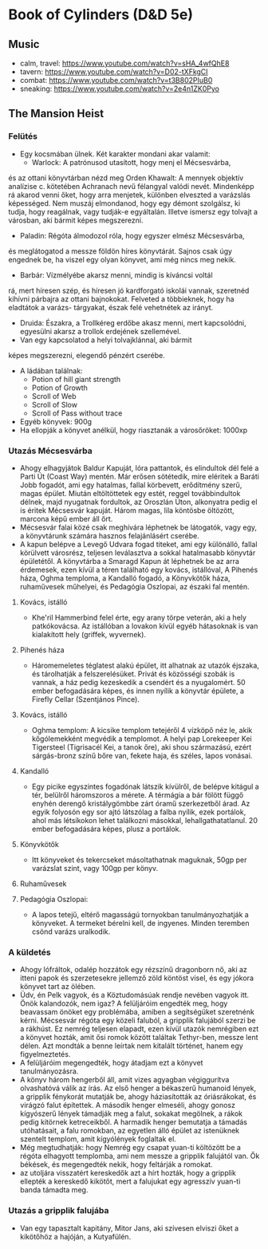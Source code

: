 * Book of Cylinders (D&D 5e) 
** Music
   - calm, travel: https://www.youtube.com/watch?v=sHA_4wfQhE8
   - tavern: https://www.youtube.com/watch?v=D02-tXFkgCI
   - combat: https://www.youtube.com/watch?v=t3B802PIuB0
   - sneaking: https://www.youtube.com/watch?v=2e4n1ZK0Pyo
** The Mansion Heist
*** Felütés
    - Egy kocsmában ülnek. Két karakter mondani akar valamit:
      - Warlock: A patrónusod utasított, hogy menj el Mécsesvárba,
	és az ottani könyvtárban nézd meg Orden Khawalt: A mennyek
	objektív analízise c. kötetében Achranach nevű félangyal
	valódi nevét. Mindenképp rá akarod venni őket, hogy arra
	menjetek, különben elveszted a varázslás képességed. Nem
	muszáj elmondanod, hogy egy démont szolgálsz, ki tudja,
	hogy reagálnak, vagy tudják-e egyáltalán.
	Illetve ismersz egy tolvajt a városban, aki bármit képes
	megszerezni.
      - Paladin: Régóta álmodozol róla, hogy egyszer elmész Mécsesvárba,
	és meglátogatod a messze földön híres könyvtárát. Sajnos csak
        úgy engednek be, ha viszel egy olyan könyvet, ami még nincs
	meg nekik.
      - Barbár: Vízmélyébe akarsz menni, mindig is kíváncsi voltál
	rá, mert híresen szép, és híresen jó kardforgató iskolái
	vannak, szeretnéd kihívni párbajra az ottani bajnokokat.
	Felveted a többieknek, hogy ha eladtátok a varázs-
	tárgyakat, észak felé vehetnétek az irányt.
      - Druida: Északra, a Trollkéreg erdőbe akasz menni, mert
        kapcsolódni, egyesülni akarsz a trollok erdejének szellemével.
      - Van egy kapcsolatod a helyi tolvajklánnal, aki bármit
	képes megszerezni, elegendő pénzért cserébe.
    - A ládában találnak:
      - Potion of hill giant strength
      - Potion of Growth
      - Scroll of Web
      - Scroll of Slow
      - Scroll of Pass without trace
    - Egyéb könyvek: 900g
    - Ha ellopják a könyvet anélkül, hogy riasztanák a városőröket: 1000xp
*** Utazás Mécsesvárba
    - Ahogy elhagyjátok Baldur Kapuját, lóra pattantok, és elindultok dél felé a
      Parti Út (Coast Way) mentén. Már erősen sötétedik, mire eléritek a Baráti
      Jobb fogadót, ami egy hatalmas, fallal körbevett, erődítmény szerű, magas
      épület. Miután eltöltöttetek egy estét, reggel továbbindultok délnek, majd
      nyugatnak fordultok, az Oroszlán Úton, alkonyatra pedig el is éritek Mécsesvár
      kapuját. Három magas, lila köntösbe öltözött, marcona képű ember áll őrt.
    - Mécsesvár falai közé csak meghívára léphetnek be látogatók, vagy egy, a
      könyvtárunk számára hasznos felajánlásért cserébe.
    - A kapun belépve a Levegő Udvara fogad titeket, ami egy különálló, fallal
      körülvett városrész, teljesen leválasztva a sokkal hatalmasabb könyvtár
      épületétől. A könyvtárba a Smaragd Kapun át léphetnek be az arra érdemesek,
      ezen kívül a téren található egy kovács, istállóval, A Pihenés háza, Oghma
      temploma, a Kandalló fogadó, a Könyvkötők háza, ruhaművesek műhelyei,
      és Pedagógia Oszlopai, az északi fal mentén.
**** Kovács, istálló
    - Khe'ril Hammerbind felel érte, egy arany törpe veterán,
      aki a hely patkókovácsa. Az istállóban a lovakon kívül egyéb hátasoknak is
      van kialakított hely (griffek, wyvernek).
**** Pihenés háza
    - Háromemeletes téglatest alakú épület, itt alhatnak az utazók
      éjszaka, és tárolhatják a felszerelésüket. Privát és közösségi szobák is
      vannak, a ház pedig kezeskedik a csendért és a nyugalomért.
      50 ember befogadására képes, és innen nyílik a könyvtár épülete, a Firefly
      Cellar (Szentjános Pince).
**** Kovács, istálló
    - Oghma templom: A kicsike templom tetejéről 4 vízköpő néz le, akik kőgólemekként
      megvédik a templomot. A helyi pap Lorekeeper Kei Tigersteel (Tigrisacél Kei, a
      tanok őre), aki shou származású, ezért sárgás-bronz színű bőre van, fekete haja,
      és széles, lapos vonásai.
**** Kandalló
    - Egy picike egyszintes fogadónak látszik kívülről, de belépve
      kitágul a tér, belülről háromszoros a mérete. A térmágia a bár fölött függő
      enyhén derengő kristálygömbbe zárt óramű szerkezetből árad.
      Az egyik folyosón egy sor ajtó látszólag a falba nyílik, ezek portálok,
      ahol más létsíkokon lehet találkozni másokkal, lehallgathatatlanul.
      20 ember befogadására képes, plusz a portálok.
**** Könyvkötők
    - Itt könyveket és tekercseket másoltathatnak maguknak, 50gp per
      varázslat szint, vagy 100gp per könyv.
**** Ruhaművesek
**** Pedagógia Oszlopai:
    - A lapos tetejű, eltérő magasságú tornyokban tanulmányozhatják
      a könyveket. A termeket bérelni kell, de ingyenes. Minden teremben csönd
      varázs uralkodik.
*** A küldetés
    - Ahogy lófráltok, odalép hozzátok egy rézszínű dragonborn nő, aki az itteni
      papok és szerzetesekre jellemző zöld köntöst visel, és egy jókora könyvet
      tart az ölében.
    - Üdv, én Pelk vagyok, és a Köztudomásúak rendje nevében vagyok itt.
      Önök kalandozók, nem igaz? A felüljáróim engedték meg, hogy beavassam önöket
      egy problémába, amiben a segítségüket szeretnénk kérni. Mécsesvár régóta
      egy közeli faluból, a gripplik falujából szerzi be a rákhúst. Ez nemrég
      teljesen elapadt, ezen kívül utazók nemrégiben ezt a könyvet hozták, amit
      ősi romok között találtak Tethyr-ben, messze lent délen. Azt mondták a benne
      leírtak nem kitalált történet, hanem egy figyelmeztetés.
    - A felüljáróim megengedték, hogy átadjam ezt a könyvet tanulmányozásra.
    - A könyv három hengerből áll, amit vizes agyagban végiggurítva olvashatóvá
      válik az írás. Az első henger a békaszerű humanoid lények, a gripplik
      fénykorát mutatják be, ahogy háziasították az óriásrákokat, és virágzó
      falut építettek. A második henger elmeséli, ahogy gonosz kígyószerű
      lények támadják meg a falut, sokakat megölnek, a rákok pedig kitörnek
      ketreceikből. A harmadik henger bemutatja a támadás utóhatásait, a falu
      romokban, az egyetlen álló épület az istenüknek szentelt templom, amit
      kígyólények foglaltak el.
    - Még megtudhatják: hogy Nemrég egy csapat yuan-ti költözött be a régóta
      elhagyott templomba, ami nem messze a gripplik falujától van. Ők békések,
      és megengedték nekik, hogy feltárják a romokat.
    - az utoljára visszatért kereskedők azt a hírt hozták, hogy a gripplik ellepték
      a kereskedő kikötőt, mert a falujukat egy agresszív yuan-ti banda támadta meg.
*** Utazás a gripplik falujába
    - Van egy tapasztalt kapitány, Mitor Jans, aki szívesen elviszi őket a kikötőhöz
      a hajóján, a Kutyafülén.
